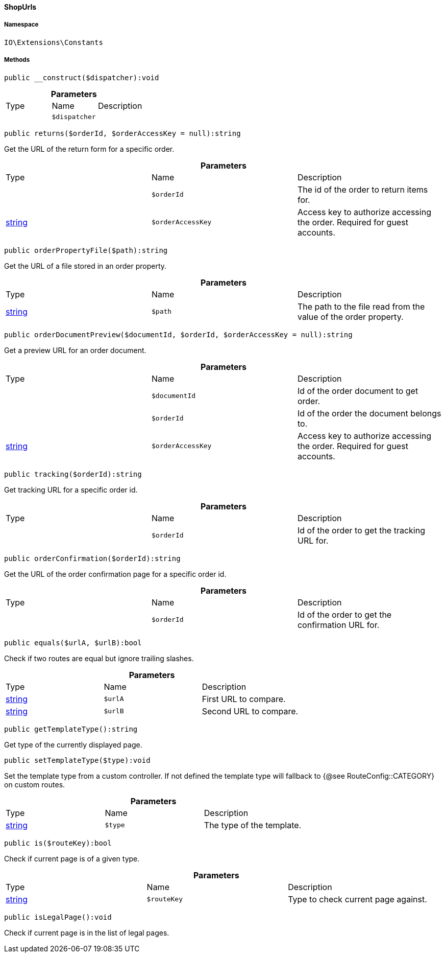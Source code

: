 :table-caption!:
:example-caption!:
:source-highlighter: prettify
:sectids!:

[[io__shopurls]]
==== ShopUrls





===== Namespace

`IO\Extensions\Constants`






===== Methods

[source%nowrap, php]
----

public __construct($dispatcher):void

----

    







.*Parameters*
|===
|Type |Name |Description
|
a|`$dispatcher`
|
|===


[source%nowrap, php]
----

public returns($orderId, $orderAccessKey = null):string

----

    





Get the URL of the return form for a specific order.

.*Parameters*
|===
|Type |Name |Description
|
a|`$orderId`
|The id of the order to return items for.

|link:http://php.net/string[string^]
a|`$orderAccessKey`
|Access key to authorize accessing the order. Required for guest accounts.
|===


[source%nowrap, php]
----

public orderPropertyFile($path):string

----

    





Get the URL of a file stored in an order property.

.*Parameters*
|===
|Type |Name |Description
|link:http://php.net/string[string^]
a|`$path`
|The path to the file read from the value of the order property.
|===


[source%nowrap, php]
----

public orderDocumentPreview($documentId, $orderId, $orderAccessKey = null):string

----

    





Get a preview URL for an order document.

.*Parameters*
|===
|Type |Name |Description
|
a|`$documentId`
|Id of the order document to get order.

|
a|`$orderId`
|Id of the order the document belongs to.

|link:http://php.net/string[string^]
a|`$orderAccessKey`
|Access key to authorize accessing the order. Required for guest accounts.
|===


[source%nowrap, php]
----

public tracking($orderId):string

----

    





Get tracking URL for a specific order id.

.*Parameters*
|===
|Type |Name |Description
|
a|`$orderId`
|Id of the order to get the tracking URL for.
|===


[source%nowrap, php]
----

public orderConfirmation($orderId):string

----

    





Get the URL of the order confirmation page for a specific order id.

.*Parameters*
|===
|Type |Name |Description
|
a|`$orderId`
|Id of the order to get the confirmation URL for.
|===


[source%nowrap, php]
----

public equals($urlA, $urlB):bool

----

    





Check if two routes are equal but ignore trailing slashes.

.*Parameters*
|===
|Type |Name |Description
|link:http://php.net/string[string^]
a|`$urlA`
|First URL to compare.

|link:http://php.net/string[string^]
a|`$urlB`
|Second URL to compare.
|===


[source%nowrap, php]
----

public getTemplateType():string

----

    





Get type of the currently displayed page.

[source%nowrap, php]
----

public setTemplateType($type):void

----

    





Set the template type from a custom controller. If not defined the template type
will fallback to {@see RouteConfig::CATEGORY} on custom routes.

.*Parameters*
|===
|Type |Name |Description
|link:http://php.net/string[string^]
a|`$type`
|The type of the template.
|===


[source%nowrap, php]
----

public is($routeKey):bool

----

    





Check if current page is of a given type.

.*Parameters*
|===
|Type |Name |Description
|link:http://php.net/string[string^]
a|`$routeKey`
|Type to check current page against.
|===


[source%nowrap, php]
----

public isLegalPage():void

----

    





Check if current page is in the list of legal pages.

